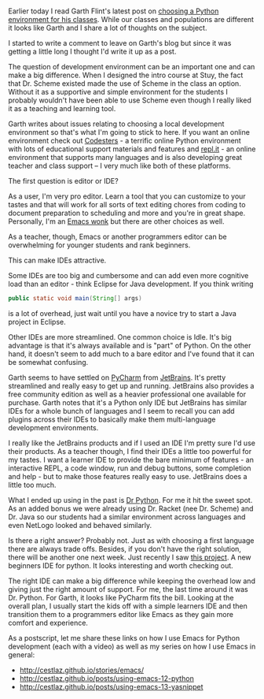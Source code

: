 #+BEGIN_COMMENT
.. title: Python - Editor or IDE
.. slug: python-editors
.. date: 2017-05-25 15:47:37 UTC-04:00
.. tags: tools, teaching
.. category: 
.. link: 
.. description: 
.. type: text
#+END_COMMENT

* 

Earlier today I read Garth Flint's latest post on [[https://gflint.wordpress.com/2017/05/25/python-editors-simple-wins/%0A][choosing a Python
environment for his classes]]. While our classes and populations are
different it looks like Garth and I share a lot of thoughts on the
subject.

I started to write a comment to leave on Garth's blog but since it was
getting a little long I thought I'd write it up as a post.

The question of development environment can be an important one and
can make a big difference. When I designed the intro course at Stuy,
the fact that Dr. Scheme existed made the use of Scheme in the class
an option. Without it as a supportive and simple environment for the
students I probably wouldn't have been able to use Scheme even though
I really liked it as a teaching and learning tool.

Garth writes about issues relating to choosing a local development
environment so that's what I'm going to stick to here. If you want an
online environment check out [[http://codesters.com][Codesters]] - a terrific online Python
environment with lots of educational support materials and features
and [[http://repl.it][repl.it]] - an online environment that supports many languages and
is also developing great teacher and class support -- I very much like
both of these platforms.

The first question is editor or IDE?

As a user, I'm very pro editor. Learn a tool that you can customize to
your tastes and that will work for all sorts of text editing chores
from coding to document preparation to scheduling and more and you're
in great shape. Personally, I'm an [[http://cestlaz.github.io/stories/emacs][Emacs wonk]] but there are other
choices as well.

As a teacher, though, Emacs or another programmers editor can be
overwhelming for younger students and rank beginners. 

This can make IDEs attractive.

Some IDEs are too big and cumbersome and can add even more cognitive
load than an editor - think Eclipse for Java development. If you think
writing

#+BEGIN_SRC java
public static void main(String[] args)
#+END_SRC

is a lot of overhead, just wait until you have a novice try to start a
Java project in Eclipse.

Other IDEs are more streamlined. One common choice is
Idle. It's big advantage is that it's always available and is "part"
of Python. On the other hand, it doesn't seem to add much to a bare
editor and I've found that it can be somewhat confusing.

Garth seems to have settled on [[https://www.jetbrains.com/pycharm/][PyCharm]] from [[https://jetbrains.com][JetBrains]]. It's pretty
streamlined and really easy to get up and running. JetBrains also
provides a free community edition as well as a heavier professional
one available for purchase. Garth notes that it's a Python only IDE
but JetBrains has similar IDEs for a whole bunch of languages and I
seem to recall you can add plugins across their IDEs to basically make
them multi-language development environments.

I really like the JetBrains products and if I used an IDE I'm pretty
sure I'd use their products. As a teacher though, I find their IDEs a
little too powerful for my tastes. I want a learner IDE to provide the
bare minimum of features - an interactive REPL, a code window, run and
debug buttons, some completion and help - but to make those features
really easy to use. JetBrains does a little too much. 

What I ended up using in the past is [[http://drpython.sourceforge.net/][Dr Python]]. For me it hit the
sweet spot. As an added bonus we were already using Dr. Racket (nee
Dr. Scheme) and Dr. Java so our students had a similar environment
across languages and even NetLogo looked and behaved similarly. 

Is there a right answer? Probably not. Just as with choosing a first
language there are always trade offs. Besides, if you don't have the
right solution, there will be another one next week. Just recently I
saw [[http://thonny.org/][this project]]. A new beginners IDE for python. It looks interesting
and worth checking out.

The right IDE can make a big difference while keeping the overhead low
and giving just the right amount of support. For me, the last time
around it was Dr. Python. For Garth, it looks like PyCharm fits the
bill. Looking at the overall plan, I usually start the kids off with a
simple learners IDE and then transition them to a programmers editor
like Emacs as they gain more comfort and experience.

As a postscript, let me share these links on how I use Emacs for
Python development (each with a video) as well as my series on how I
use Emacs in general:
- http://cestlaz.github.io/stories/emacs/
- http://cestlaz.github.io/posts/using-emacs-12-python
- http://cestlaz.github.io/posts/using-emacs-13-yasnippet


